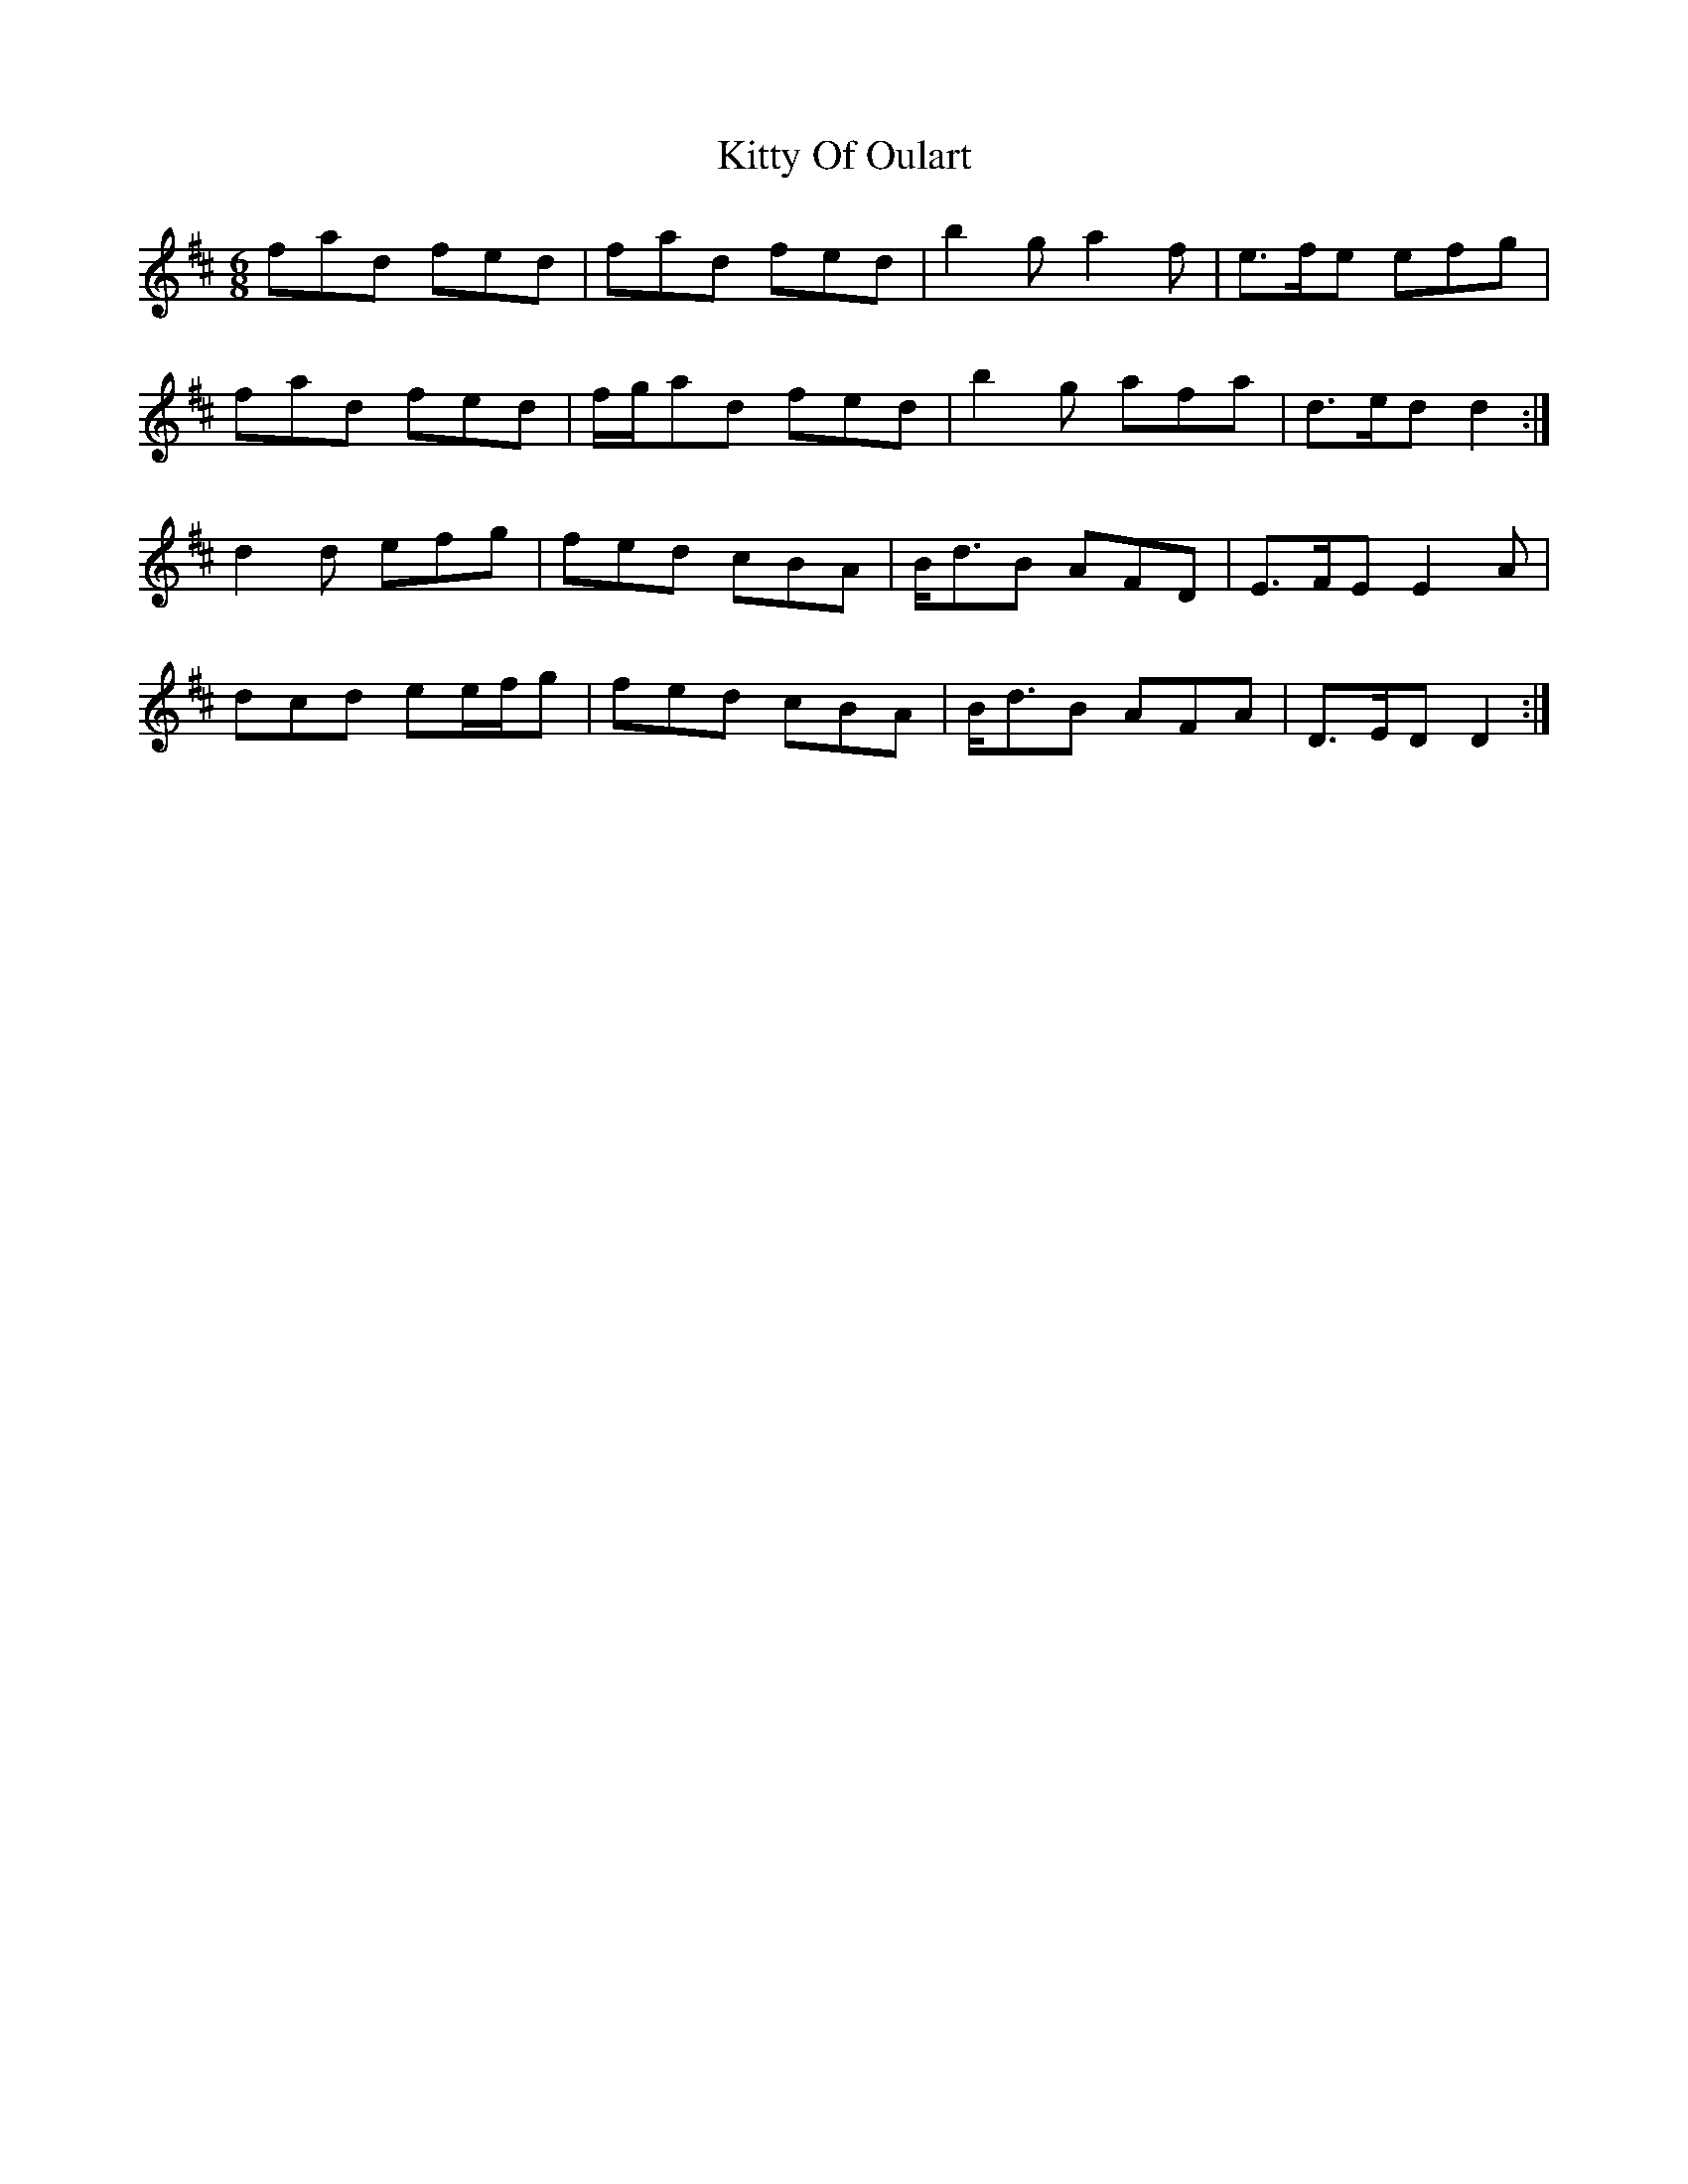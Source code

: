 X: 21984
T: Kitty Of Oulart
R: jig
M: 6/8
K: Dmajor
fad fed|fad fed|b2 g a2 f|e>fe efg|
fad fed|f/g/ad fed|b2 g afa|d>ed d2:|
d2 d efg|fed cBA|B<dB AFD|E>FE E2 A|
dcd ee/f/g|fed cBA|B<dB AFA|D>ED D2:|

